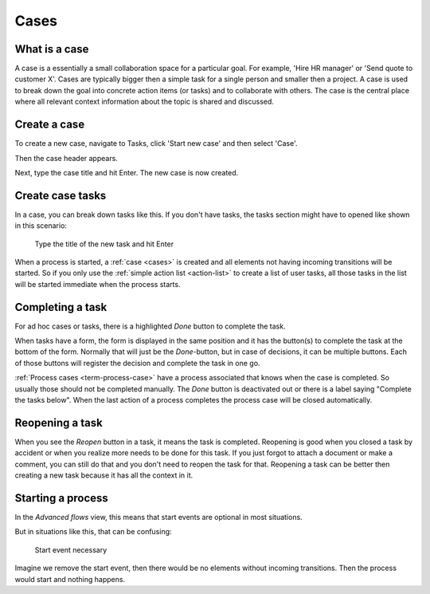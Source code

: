 .. _cases:

Cases
=====

What is a case
--------------

A case is a essentially a small collaboration space for a particular goal.
For example, 'Hire HR manager' or 'Send quote to customer X'.
Cases are typically bigger then a simple task for a single person and smaller then a project.
A case is used to break down the goal into concrete action items (or tasks) and to collaborate with others.
The case is the central place where all relevant context information about the topic is shared and discussed.

Create a case
-------------

To create a new case, navigate to Tasks, click 'Start new case' and then select 'Case'.

.. TODO update screenshot
   .. figure:: /_static/images/cases-newcase01.png

   Start a new task

Then the case header appears.

.. TODO update screenshot
	.. figure:: /_static/images/cases-newcase02.png

   Enter case title

Next, type the case title and hit Enter. The new case is now created.

.. TODO update screenshot
	.. figure:: /_static/images/cases-newcase03.png

   New case

Create case tasks
-----------------

In a case, you can break down tasks like this.
If you don't have tasks, the tasks section might have to opened like shown in this scenario:

.. TODO update screenshot

.. figure:: /_static/images/cases-newtask02.png

   Type the title of the new task and hit Enter

.. TODO update screenshot

.. figure:: /_static/images/cases-newtask03.png

When a process is started, a :ref:`case <cases>` is created and all elements not having incoming transitions will be started.
So if you only use the :ref:`simple action list <action-list>` to create a list of user tasks, all those tasks in the list will be started immediate when the process starts.

Completing a task
-----------------

For ad hoc cases or tasks, there is a highlighted `Done` button to complete the task.

When tasks have a form, the form is displayed in the same position and it has the button(s) to complete the task at the bottom of the form.
Normally that will just be the `Done`-button, but in case of decisions, it can be multiple buttons.
Each of those buttons will register the decision and complete the task in one go.

:ref:`Process cases <term-process-case>` have a process associated that knows when the case is completed.
So usually those should not be completed manually.
The `Done` button is deactivated out or there is a label saying "Complete the tasks below".
When the last action of a process completes the process case will be closed automatically.

Reopening a task
----------------

When you see the `Reopen` button in a task, it means the task is completed.
Reopening is good when you closed a task by accident or when you realize more needs to be done for this task.
If you just forgot to attach a document or make a comment, you can still do that and you don't need to reopen the task for that.
Reopening a task can be better then creating a new task because it has all the context in it.

Starting a process
------------------

In the `Advanced flows` view, this means that start events are optional in most situations.

But in situations like this, that can be confusing:

.. figure:: /_static/images/start.event.1.png

   Start event necessary

Imagine we remove the start event, then there would be no elements without incoming transitions.
Then the process would start and nothing happens.
